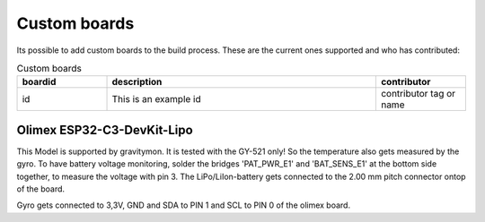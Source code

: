 .. _custom:

Custom boards
#############

Its possible to add custom boards to the build process. These are the current ones supported and who has contributed:

.. list-table:: Custom boards
   :widths: 20 60 20
   :header-rows: 1

   * - boardid
     - description
     - contributor
   * - id
     - This is an example id
     - contributor tag or name




Olimex ESP32-C3-DevKit-Lipo
+++++++++++++++++++++++++++

This Model is supported by gravitymon. It is tested with the GY-521 only! So the temperature also gets measured by the gyro.
To have battery voltage monitoring, solder the bridges 'PAT_PWR_E1' and 'BAT_SENS_E1' at the bottom side together, to measure the voltage with pin 3.
The LiPo/LiIon-battery gets connected to the 2.00 mm pitch connector ontop of the board. 

Gyro gets connected to 3,3V, GND and SDA to PIN 1 and SCL to PIN 0 of the olimex board.

     